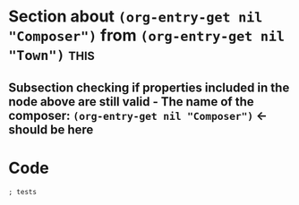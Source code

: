 * Section about src_elisp{(org-entry-get nil "Composer")} from src_elisp{(org-entry-get nil "Town")} :this:
:PROPERTIES:
:Composer: value1
:Town: value2
:END:

** Subsection checking if properties included in the node above are still valid - The name of the composer: src_elisp{(org-entry-get nil "Composer")} <- should be here

* Code
#+begin_src elisp :eval yes :results output :exports both
  ; tests
#+end_src
